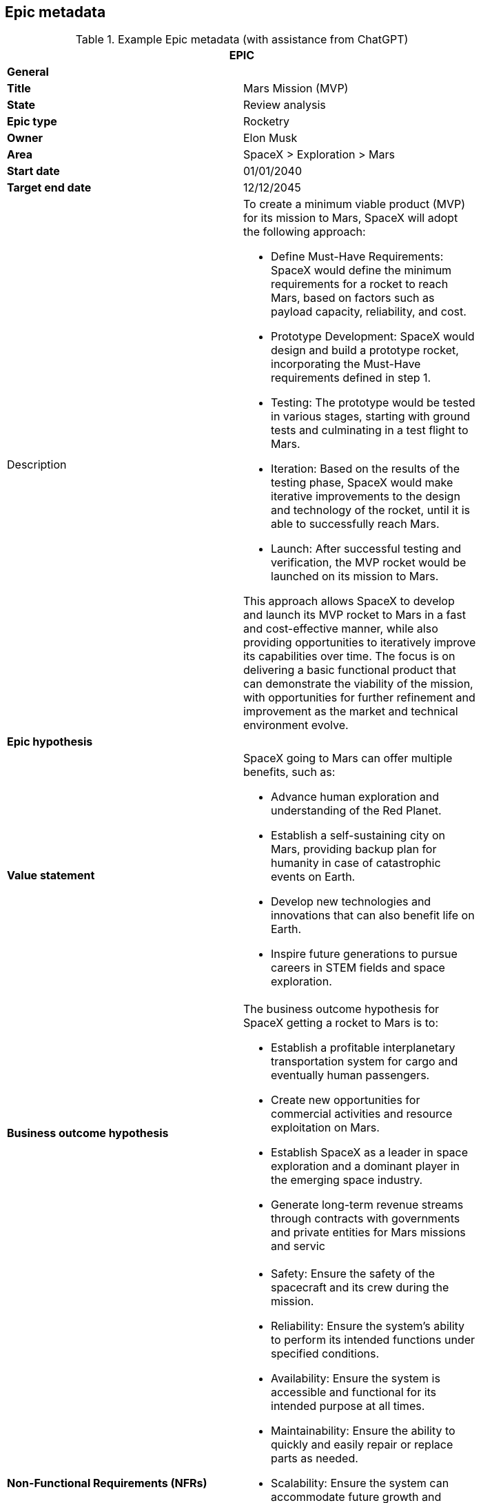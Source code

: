 == Epic metadata

.Example Epic metadata (with assistance from ChatGPT)
[width=80%]
|===
2+| EPIC

2+| *General*

| *Title*
| Mars Mission (MVP)

| *State*
| Review analysis

| *Epic type*
| Rocketry

| *Owner*
| Elon Musk

| *Area*
| SpaceX > Exploration > Mars

| *Start date*
| 01/01/2040

| *Target end date*
| 12/12/2045

| Description
a| 

To create a minimum viable product (MVP) for its mission to Mars, SpaceX will adopt the following approach:

- Define Must-Have Requirements: SpaceX would define the minimum requirements for a rocket to reach Mars, based on factors such as payload capacity, reliability, and cost.
- Prototype Development: SpaceX would design and build a prototype rocket, incorporating the Must-Have requirements defined in step 1.
- Testing: The prototype would be tested in various stages, starting with ground tests and culminating in a test flight to Mars.
- Iteration: Based on the results of the testing phase, SpaceX would make iterative improvements to the design and technology of the rocket, until it is able to successfully reach Mars.
- Launch: After successful testing and verification, the MVP rocket would be launched on its mission to Mars.

This approach allows SpaceX to develop and launch its MVP rocket to Mars in a fast and cost-effective manner, while also providing opportunities to iteratively improve its capabilities over time. The focus is on delivering a basic functional product that can demonstrate the viability of the mission, with opportunities for further refinement and improvement as the market and technical environment evolve.

2+| *Epic hypothesis*

| *Value statement*
a| SpaceX going to Mars can offer multiple benefits, such as:

- Advance human exploration and understanding of the Red Planet.
- Establish a self-sustaining city on Mars, providing backup plan for humanity in case of catastrophic events on Earth.
- Develop new technologies and innovations that can also benefit life on Earth.
- Inspire future generations to pursue careers in STEM fields and space exploration.

| *Business outcome hypothesis*
a|

The business outcome hypothesis for SpaceX getting a rocket to Mars is to:

- Establish a profitable interplanetary transportation system for cargo and eventually human passengers.
- Create new opportunities for commercial activities and resource exploitation on Mars.
- Establish SpaceX as a leader in space exploration and a dominant player in the emerging space industry.
- Generate long-term revenue streams through contracts with governments and private entities for Mars missions and servic

| *Non-Functional Requirements (NFRs)*
a| 

- Safety: Ensure the safety of the spacecraft and its crew during the mission.
- Reliability: Ensure the system's ability to perform its intended functions under specified conditions.
- Availability: Ensure the system is accessible and functional for its intended purpose at all times.
- Maintainability: Ensure the ability to quickly and easily repair or replace parts as needed.
- Scalability: Ensure the system can accommodate future growth and expansion.
- Performance: Ensure the spacecraft can meet the required speed and maneuvering needs for a successful Mars mission.
- Interoperability: Ensure compatibility and integration with other systems and technologies.
- Cost-effectiveness: Ensure the project is completed within budget and generates a return on investment.

2+| *Analysis*

| *Users ands market affected*
a| 

Users:

- Astronauts and crew members traveling to and residing on Mars.
- Mission control teams and ground support personnel.
- Future Mars settlers and colonists.

Markets:

- Aerospace and space exploration industries.
- Government agencies and international space agencies.
- Commercial entities seeking opportunities for resource extraction and exploitation on Mars.
- Scientific and research communities studying Mars and interplanetary exploration.
- Educational institutions and students interested in space science and technology.
- Space tourism and recreational industries.

| *Impact products, programs and services*
a| 

Products:

- Interplanetary spacecraft and vehicles.
- Advanced propulsion systems.
- Life support systems and habitats for Mars.

Programs:

- Mars mission programs for cargo and crew transportation.
- Research and development programs for Mars technologies and innovations.
- Collaborative programs with government and private entities for Mars exploration and commercial activities.

Services:

- Launch and transportation services for cargo and crew to and from Mars.
- Logistics and support services for Mars missions and settlements.
- Maintenance and repair services for spacecraft and habitats on Mars.
- Scientific and technical consulting services for Mars exploration and commercial activities.

| *Analysis summary*
a|

SpaceX's goal to send a rocket to Mars is an ambitious project that requires innovative technologies and systems. It offers benefits such as a profitable interplanetary transportation system, new commercial opportunities on Mars, establishing SpaceX as a leader in space exploration, and generating long-term revenue. The mission faces challenges such as meeting safety, reliability, and cost requirements. It will impact multiple stakeholders, including astronauts, government agencies, and commercial entities. Impact products, programs, and services, such as spacecraft, propulsion systems, and launch services, will be crucial to the success of the mission.

| *Return*
a|

The return on investment of SpaceX getting a rocket to Mars is difficult to predict with certainty, however, some estimates indicate that the global space industry could be worth more than $1 trillion by 2040. According to recent projections, Mars-related activities, including resource extraction and tourism, could represent a significant portion of this market.

It's worth noting that the return on investment for interplanetary missions is typically longer-term and may take several years or even decades to fully materialize. Therefore, a well-planned and executed Mars mission can provide a significant return on investment for SpaceX in the long term.

| *Anticipated business impact*
a| 

The anticipated business impact of SpaceX getting a rocket to Mars could include:

- Increased revenue & profits for SpaceX through contracts and resource extraction.
- Boost to SpaceX's reputation as a leader in space exploration.
- New commercial opportunities on Mars, such as space tourism & resource extraction.
- Advancements in space technology & infrastructure, driving economic growth & innovation.
- Increased public interest & investment in space exploration.

> Note: Actual impact will depend on success of mission, demand for interplanetary services, and ability to monetize investments.

2+| *Delivery Strategy*

| *Funnel entry date*
| 01/01/2020

| *In/out-house*
| In-house

| *Sponsors*
a| 

The project sponsors/stakeholders in a SpaceX mission to Mars could include:

- SpaceX itself, as the lead company and primary beneficiary of the mission.
- Government agencies, such as NASA or other international space organizations, which may provide funding, resources, and expertise.
- Private companies, such as aerospace and space exploration companies, resource extraction and exploitation companies, and technology companies, which may provide funding or collaborate on specific aspects of the mission.
- Research institutions and universities, which may contribute scientific knowledge and technology development to the mission.
- Space tourism companies and individuals, which may provide funding or collaborate on developing tourist-related infrastructure on Mars.
- Astronauts and other personnel involved in the mission, who will play a crucial role in its success.

It's worth noting that the project sponsors/stakeholders for a Mars mission could change over time as the mission evolves, and new opportunities and challenges emerge. Effective stakeholder management will be critical to the success of the mission, as it will ensure that all stakeholders are aligned on goals, objectives, and expectations.

| *Incremental implementation strategy*
a|

The incremental implementation strategy for SpaceX getting a rocket to Mars:

- R&D to design and validate rocket and technology.
- Prototype and testing to ensure reliability and cost-effectiveness.
- Launch preparation with regulatory approval, site testing and personnel training.
- Launch and initial operations, landing and setting up infrastructure.
- Expansion and commercialization through resource extraction and space tourism.
- Continual improvement through feedback and lessons learned.

Fail fast approach: By rapidly prototyping and iteratively improving the rocket design, SpaceX can identify and address potential issues early on and minimize the risk of a costly failure later in the process. This approach allows SpaceX to make adjustments and improvements quickly, reducing the overall cost and time required to achieve a successful mission to Mars.

| *Sequence and dependencies*
a| 

The sequence and dependencies of SpaceX's mission to Mars:

1. R&D - Design and validate rocket, tech, dependent on funding, personnel and resources.
1. Prototype and Testing - Build prototypes, optimize design, dependent on R&D and access to facilities and personnel.
1. Launch Preparation - Obtain approval, prepare site and train personnel, dependent on prototype testing.
1. Launch and Initial Ops - Launch and land on Mars, set up infrastructure, dependent on launch preparation.
1. Expansion and Commercialization - Explore new opportunities, build and expand on Mars, dependent on initial ops.
1. Continual Improvement - Monitor and optimize performance, continually improve technology and infrastructure, dependent on expansion.

| *Milestones or checkpoints*
a| 

Checkpoints for SpaceX's mission to Mars:

1. Completion of R&D phase
1. Successful Prototype Testing
1. Regulatory Approval
1. Launch Site Preparation
1. Launch of Rocket
1. Establishment of Initial Ops
1. First Commercial Activity
1. Expansion of Operations
1. Optimization of Performance
1. Continual Improvement

| *Other notes and comments*
a| 

In addition, the following should be taken into consideration for the mission to Mars. They can help to ensure that the project is well-prepared to address the various challenges and opportunities that may arise, and that it remains focused on its goals and objectives.

- Technical Challenges: The development of a reliable and cost-effective rocket for deep space missions poses significant technical challenges.
- Funding and Resource Constraints: The project requires significant funding and resources, and may be subject to constraints such as budget and staffing limitations.
- Regulatory Environment: The project may be subject to a complex and evolving regulatory environment, including national and international regulations governing space activities.
- Market Demand: The demand for commercial space activities, such as resource extraction or space tourism, is largely untested and may be subject to change.
- Competition: There may be significant competition from other private and public entities seeking to develop capabilities for deep space missions.
- Mission Goals: The mission goals and objectives should be clearly defined and aligned with the overall vision and strategy of SpaceX.
- Risk Management: The project should include a robust risk management plan to address potential challenges and minimize the impact of setbacks.
- Collaboration and Partnerships: The project may benefit from collaboration and partnerships with other organizations, such as universities, research institutions, and other companies, to leverage their expertise and resources.

2+| *Approval*

| *Go or no-go*
| Go

|===
